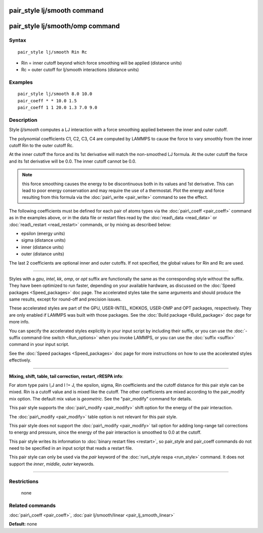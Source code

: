 .. index:: pair\_style lj/smooth

pair\_style lj/smooth command
=============================

pair\_style lj/smooth/omp command
=================================

Syntax
""""""


.. parsed-literal::

   pair_style lj/smooth Rin Rc

* Rin = inner cutoff beyond which force smoothing will be applied (distance units)
* Rc = outer cutoff for lj/smooth interactions (distance units)

Examples
""""""""


.. parsed-literal::

   pair_style lj/smooth 8.0 10.0
   pair_coeff \* \* 10.0 1.5
   pair_coeff 1 1 20.0 1.3 7.0 9.0

Description
"""""""""""

Style *lj/smooth* computes a LJ interaction with a force smoothing
applied between the inner and outer cutoff.

.. image:: Eqs/pair_lj_smooth.jpg
   :align: center

The polynomial coefficients C1, C2, C3, C4 are computed by LAMMPS to
cause the force to vary smoothly from the inner cutoff Rin to the
outer cutoff Rc.

At the inner cutoff the force and its 1st derivative
will match the non-smoothed LJ formula.  At the outer cutoff the force
and its 1st derivative will be 0.0.  The inner cutoff cannot be 0.0.

.. note::

   this force smoothing causes the energy to be discontinuous both
   in its values and 1st derivative.  This can lead to poor energy
   conservation and may require the use of a thermostat.  Plot the energy
   and force resulting from this formula via the
   :doc:`pair\_write <pair_write>` command to see the effect.

The following coefficients must be defined for each pair of atoms
types via the :doc:`pair\_coeff <pair_coeff>` command as in the examples
above, or in the data file or restart files read by the
:doc:`read\_data <read_data>` or :doc:`read\_restart <read_restart>`
commands, or by mixing as described below:

* epsilon (energy units)
* sigma (distance units)
* inner (distance units)
* outer (distance units)

The last 2 coefficients are optional inner and outer cutoffs.  If not
specified, the global values for Rin and Rc are used.


----------


Styles with a *gpu*\ , *intel*\ , *kk*\ , *omp*\ , or *opt* suffix are
functionally the same as the corresponding style without the suffix.
They have been optimized to run faster, depending on your available
hardware, as discussed on the :doc:`Speed packages <Speed_packages>` doc
page.  The accelerated styles take the same arguments and should
produce the same results, except for round-off and precision issues.

These accelerated styles are part of the GPU, USER-INTEL, KOKKOS,
USER-OMP and OPT packages, respectively.  They are only enabled if
LAMMPS was built with those packages.  See the :doc:`Build package <Build_package>` doc page for more info.

You can specify the accelerated styles explicitly in your input script
by including their suffix, or you can use the :doc:`-suffix command-line switch <Run_options>` when you invoke LAMMPS, or you can use the
:doc:`suffix <suffix>` command in your input script.

See the :doc:`Speed packages <Speed_packages>` doc page for more
instructions on how to use the accelerated styles effectively.


----------


**Mixing, shift, table, tail correction, restart, rRESPA info**\ :

For atom type pairs I,J and I != J, the epsilon, sigma, Rin
coefficients and the cutoff distance for this pair style can be mixed.
Rin is a cutoff value and is mixed like the cutoff.  The other
coefficients are mixed according to the pair\_modify mix option.  The
default mix value is *geometric*\ .  See the "pair\_modify" command for
details.

This pair style supports the :doc:`pair\_modify <pair_modify>` shift
option for the energy of the pair interaction.

The :doc:`pair\_modify <pair_modify>` table option is not relevant
for this pair style.

This pair style does not support the :doc:`pair\_modify <pair_modify>`
tail option for adding long-range tail corrections to energy and
pressure, since the energy of the pair interaction is smoothed to 0.0
at the cutoff.

This pair style writes its information to :doc:`binary restart files <restart>`, so pair\_style and pair\_coeff commands do not need
to be specified in an input script that reads a restart file.

This pair style can only be used via the *pair* keyword of the
:doc:`run\_style respa <run_style>` command.  It does not support the
*inner*\ , *middle*\ , *outer* keywords.


----------


Restrictions
""""""""""""
 none

Related commands
""""""""""""""""

:doc:`pair\_coeff <pair_coeff>`, :doc:`pair lj/smooth/linear <pair_lj_smooth_linear>`

**Default:** none


.. _lws: http://lammps.sandia.gov
.. _ld: Manual.html
.. _lc: Commands_all.html
